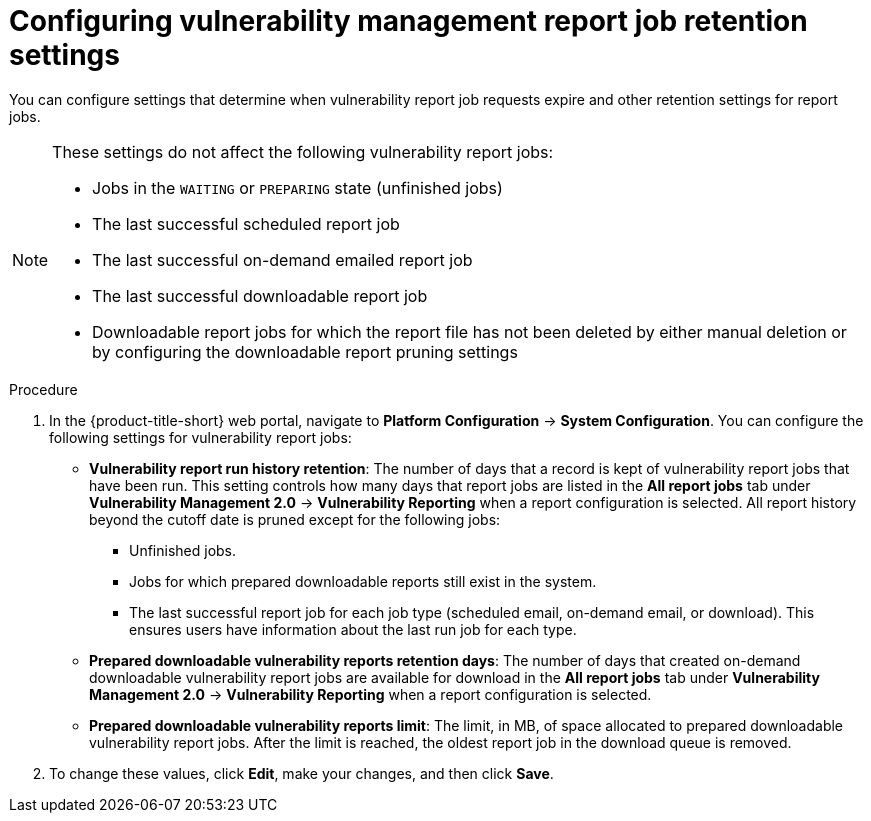 // Module included in the following assemblies:
//
// * operating/manage-vulnerabilities.adoc
:_content-type: PROCEDURE
[id="vulnerability-management20-retention-settings_{context}"]
= Configuring vulnerability management report job retention settings

[role="_abstract"]
You can configure settings that determine when vulnerability report job requests expire and other retention settings for report jobs.

[NOTE]
====
These settings do not affect the following vulnerability report jobs:

* Jobs in the `WAITING` or `PREPARING` state (unfinished jobs)
* The last successful scheduled report job
* The last successful on-demand emailed report job
* The last successful downloadable report job
* Downloadable report jobs for which the report file has not been deleted by either manual deletion or by configuring the downloadable report pruning settings
====

.Procedure
. In the {product-title-short} web portal, navigate to *Platform Configuration* -> *System Configuration*. You can configure the following settings for vulnerability report jobs:
* *Vulnerability report run history retention*: The number of days that a record is kept of vulnerability report jobs that have been run. This setting controls how many days that report jobs are listed in the *All report jobs* tab under *Vulnerability Management 2.0* -> *Vulnerability Reporting* when a report configuration is selected. All report history beyond the cutoff date is pruned except for the following jobs:
** Unfinished jobs.
** Jobs for which prepared downloadable reports still exist in the system.
** The last successful report job for each job type (scheduled email, on-demand email, or download). This ensures users have information about the last run job for each type.
* *Prepared downloadable vulnerability reports retention days*: The number of days that created on-demand downloadable vulnerability report jobs are available for download in the *All report jobs* tab under *Vulnerability Management 2.0* -> *Vulnerability Reporting* when a report configuration is selected.
* *Prepared downloadable vulnerability reports limit*: The limit, in MB, of space allocated to prepared downloadable vulnerability report jobs. After the limit is reached, the oldest report job in the download queue is removed.
. To change these values, click *Edit*, make your changes, and then click *Save*.

